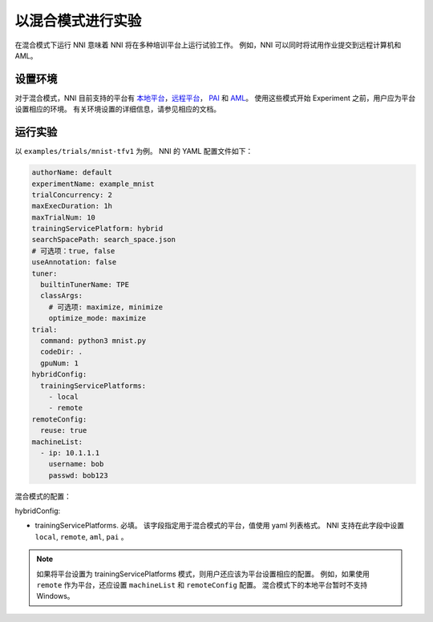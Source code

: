 **以混合模式进行实验**
===========================================

在混合模式下运行 NNI 意味着 NNI 将在多种培训平台上运行试验工作。 例如，NNI 可以同时将试用作业提交到远程计算机和 AML。

设置环境
-----------------

对于混合模式，NNI 目前支持的平台有 `本地平台 <LocalMode.rst>`__\ ，`远程平台 <RemoteMachineMode.rst>`__\ ， `PAI <PaiMode.rst>`__ 和 `AML <./AMLMode.rst>`__\ 。 使用这些模式开始 Experiment 之前，用户应为平台设置相应的环境。 有关环境设置的详细信息，请参见相应的文档。

运行实验
-----------------

以 ``examples/trials/mnist-tfv1`` 为例。 NNI 的 YAML 配置文件如下：

.. code-block:: yaml

    authorName: default
    experimentName: example_mnist
    trialConcurrency: 2
    maxExecDuration: 1h
    maxTrialNum: 10
    trainingServicePlatform: hybrid
    searchSpacePath: search_space.json
    # 可选项：true, false
    useAnnotation: false
    tuner:
      builtinTunerName: TPE
      classArgs:
        # 可选项: maximize, minimize
        optimize_mode: maximize
    trial:
      command: python3 mnist.py
      codeDir: .
      gpuNum: 1
    hybridConfig:
      trainingServicePlatforms:
        - local
        - remote
    remoteConfig:
      reuse: true
    machineList:
      - ip: 10.1.1.1
        username: bob
        passwd: bob123

混合模式的配置：

hybridConfig:

* trainingServicePlatforms. 必填。 该字段指定用于混合模式的平台，值使用 yaml 列表格式。 NNI 支持在此字段中设置 ``local``, ``remote``, ``aml``, ``pai`` 。


.. Note:: 如果将平台设置为 trainingServicePlatforms 模式，则用户还应该为平台设置相应的配置。 例如，如果使用 ``remote`` 作为平台，还应设置 ``machineList`` 和 ``remoteConfig`` 配置。 混合模式下的本地平台暂时不支持Windows。
